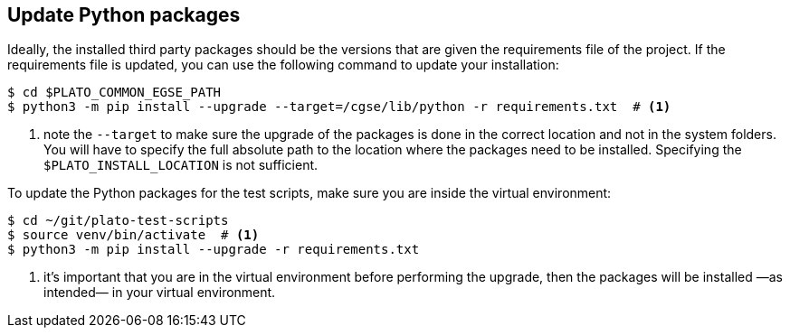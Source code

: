 == Update Python packages

Ideally, the installed third party packages should be the versions that are given the requirements file of the project. If the requirements file is updated, you can use the following command to update your installation:

----
$ cd $PLATO_COMMON_EGSE_PATH
$ python3 -m pip install --upgrade --target=/cgse/lib/python -r requirements.txt  # <1>
----
<1> note the `--target` to make sure the upgrade of the packages is done in the correct location and not in the system folders. You will have to specify the full absolute path to the location where the packages need to be installed. Specifying the `$PLATO_INSTALL_LOCATION` is not sufficient.

To update the Python packages for the test scripts, make sure you are inside the virtual environment:

----
$ cd ~/git/plato-test-scripts
$ source venv/bin/activate  # <1>
$ python3 -m pip install --upgrade -r requirements.txt
----
<1> it's important that you are in the virtual environment before performing the upgrade, then the packages will be installed —as intended— in your virtual environment.
